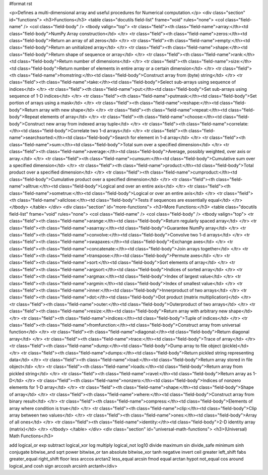 #format rst

<p>Defines a multi-dimensional array and useful procedures for Numerical computation.</p>
<div class="section" id="functions">
<h3>Functions</h3>
<table class="docutils field-list" frame="void" rules="none">
<col class="field-name" />
<col class="field-body" />
<tbody valign="top">
<tr class="field"><th class="field-name">array:</th><td class="field-body">NumPy Array construction</td>
</tr>
<tr class="field"><th class="field-name">zeros:</th><td class="field-body">Return an array of all zeros</td>
</tr>
<tr class="field"><th class="field-name">empty:</th><td class="field-body">Return an unitialized array</td>
</tr>
<tr class="field"><th class="field-name">shape:</th><td class="field-body">Return shape of sequence or array</td>
</tr>
<tr class="field"><th class="field-name">rank:</th><td class="field-body">Return number of dimensions</td>
</tr>
<tr class="field"><th class="field-name">size:</th><td class="field-body">Return number of elements in entire array or a certain dimension</td>
</tr>
<tr class="field"><th class="field-name">fromstring:</th><td class="field-body">Construct array from (byte) string</td>
</tr>
<tr class="field"><th class="field-name">take:</th><td class="field-body">Select sub-arrays using sequence of indices</td>
</tr>
<tr class="field"><th class="field-name">put:</th><td class="field-body">Set sub-arrays using sequence of 1-D indices</td>
</tr>
<tr class="field"><th class="field-name">putmask:</th><td class="field-body">Set portion of arrays using a mask</td>
</tr>
<tr class="field"><th class="field-name">reshape:</th><td class="field-body">Return array with new shape</td>
</tr>
<tr class="field"><th class="field-name">repeat:</th><td class="field-body">Repeat elements of array</td>
</tr>
<tr class="field"><th class="field-name">choose:</th><td class="field-body">Construct new array from indexed array tuple</td>
</tr>
<tr class="field"><th class="field-name">correlate:</th><td class="field-body">Correlate two 1-d arrays</td>
</tr>
<tr class="field"><th class="field-name">searchsorted:</th><td class="field-body">Search for element in 1-d array</td>
</tr>
<tr class="field"><th class="field-name">sum:</th><td class="field-body">Total sum over a specified dimension</td>
</tr>
<tr class="field"><th class="field-name">average:</th><td class="field-body">Average, possibly weighted, over axis or array.</td>
</tr>
<tr class="field"><th class="field-name">cumsum:</th><td class="field-body">Cumulative sum over a specified dimension</td>
</tr>
<tr class="field"><th class="field-name">product:</th><td class="field-body">Total product over a specified dimension</td>
</tr>
<tr class="field"><th class="field-name">cumproduct:</th><td class="field-body">Cumulative product over a specified dimension</td>
</tr>
<tr class="field"><th class="field-name">alltrue:</th><td class="field-body">Logical and over an entire axis</td>
</tr>
<tr class="field"><th class="field-name">sometrue:</th><td class="field-body">Logical or over an entire axis</td>
</tr>
<tr class="field"><th class="field-name">allclose:</th><td class="field-body">Tests if sequences are essentially equal</td>
</tr>
</tbody>
</table>
</div>
<div class="section" id="more-functions">
<h3>More Functions:</h3>
<table class="docutils field-list" frame="void" rules="none">
<col class="field-name" />
<col class="field-body" />
<tbody valign="top">
<tr class="field"><th class="field-name">arange:</th><td class="field-body">Return regularly spaced array</td>
</tr>
<tr class="field"><th class="field-name">asarray:</th><td class="field-body">Guarantee NumPy array</td>
</tr>
<tr class="field"><th class="field-name">convolve:</th><td class="field-body">Convolve two 1-d arrays</td>
</tr>
<tr class="field"><th class="field-name">swapaxes:</th><td class="field-body">Exchange axes</td>
</tr>
<tr class="field"><th class="field-name">concatenate:</th><td class="field-body">Join arrays together</td>
</tr>
<tr class="field"><th class="field-name">transpose:</th><td class="field-body">Permute axes</td>
</tr>
<tr class="field"><th class="field-name">sort:</th><td class="field-body">Sort elements of array</td>
</tr>
<tr class="field"><th class="field-name">argsort:</th><td class="field-body">Indices of sorted array</td>
</tr>
<tr class="field"><th class="field-name">argmax:</th><td class="field-body">Index of largest value</td>
</tr>
<tr class="field"><th class="field-name">argmin:</th><td class="field-body">Index of smallest value</td>
</tr>
<tr class="field"><th class="field-name">inner:</th><td class="field-body">Innerproduct of two arrays</td>
</tr>
<tr class="field"><th class="field-name">dot:</th><td class="field-body">Dot product (matrix multiplication)</td>
</tr>
<tr class="field"><th class="field-name">outer:</th><td class="field-body">Outerproduct of two arrays</td>
</tr>
<tr class="field"><th class="field-name">resize:</th><td class="field-body">Return array with arbitrary new shape</td>
</tr>
<tr class="field"><th class="field-name">indices:</th><td class="field-body">Tuple of indices</td>
</tr>
<tr class="field"><th class="field-name">fromfunction:</th><td class="field-body">Construct array from universal function</td>
</tr>
<tr class="field"><th class="field-name">diagonal:</th><td class="field-body">Return diagonal array</td>
</tr>
<tr class="field"><th class="field-name">trace:</th><td class="field-body">Trace of array</td>
</tr>
<tr class="field"><th class="field-name">dump:</th><td class="field-body">Dump array to file object (pickle)</td>
</tr>
<tr class="field"><th class="field-name">dumps:</th><td class="field-body">Return pickled string representing data</td>
</tr>
<tr class="field"><th class="field-name">load:</th><td class="field-body">Return array stored in file object</td>
</tr>
<tr class="field"><th class="field-name">loads:</th><td class="field-body">Return array from pickled string</td>
</tr>
<tr class="field"><th class="field-name">ravel:</th><td class="field-body">Return array as 1-D</td>
</tr>
<tr class="field"><th class="field-name">nonzero:</th><td class="field-body">Indices of nonzero elements for 1-D array</td>
</tr>
<tr class="field"><th class="field-name">shape:</th><td class="field-body">Shape of array</td>
</tr>
<tr class="field"><th class="field-name">where:</th><td class="field-body">Construct array from binary result</td>
</tr>
<tr class="field"><th class="field-name">compress:</th><td class="field-body">Elements of array where condition is true</td>
</tr>
<tr class="field"><th class="field-name">clip:</th><td class="field-body">Clip array between two values</td>
</tr>
<tr class="field"><th class="field-name">ones:</th><td class="field-body">Array of all ones</td>
</tr>
<tr class="field"><th class="field-name">identity:</th><td class="field-body">2-D identity array (matrix)</td>
</tr>
</tbody>
</table>
</div>
<div class="section" id="universal-math-functions">
<h3>(Universal) Math Functions</h3>
::

add                    logical_or             exp
subtract               logical_xor            log
multiply               logical_not            log10
divide                 maximum                sin
divide_safe            minimum                sinh
conjugate              bitwise_and            sqrt
power                  bitwise_or             tan
absolute               bitwise_xor            tanh
negative               invert                 ceil
greater                left_shift             fabs
greater_equal          right_shift            floor
less                   arccos                 arctan2
less_equal             arcsin                 fmod
equal                  arctan                 hypot
not_equal              cos                    around
logical_and            cosh                   sign
arccosh                arcsinh                arctanh</div>
